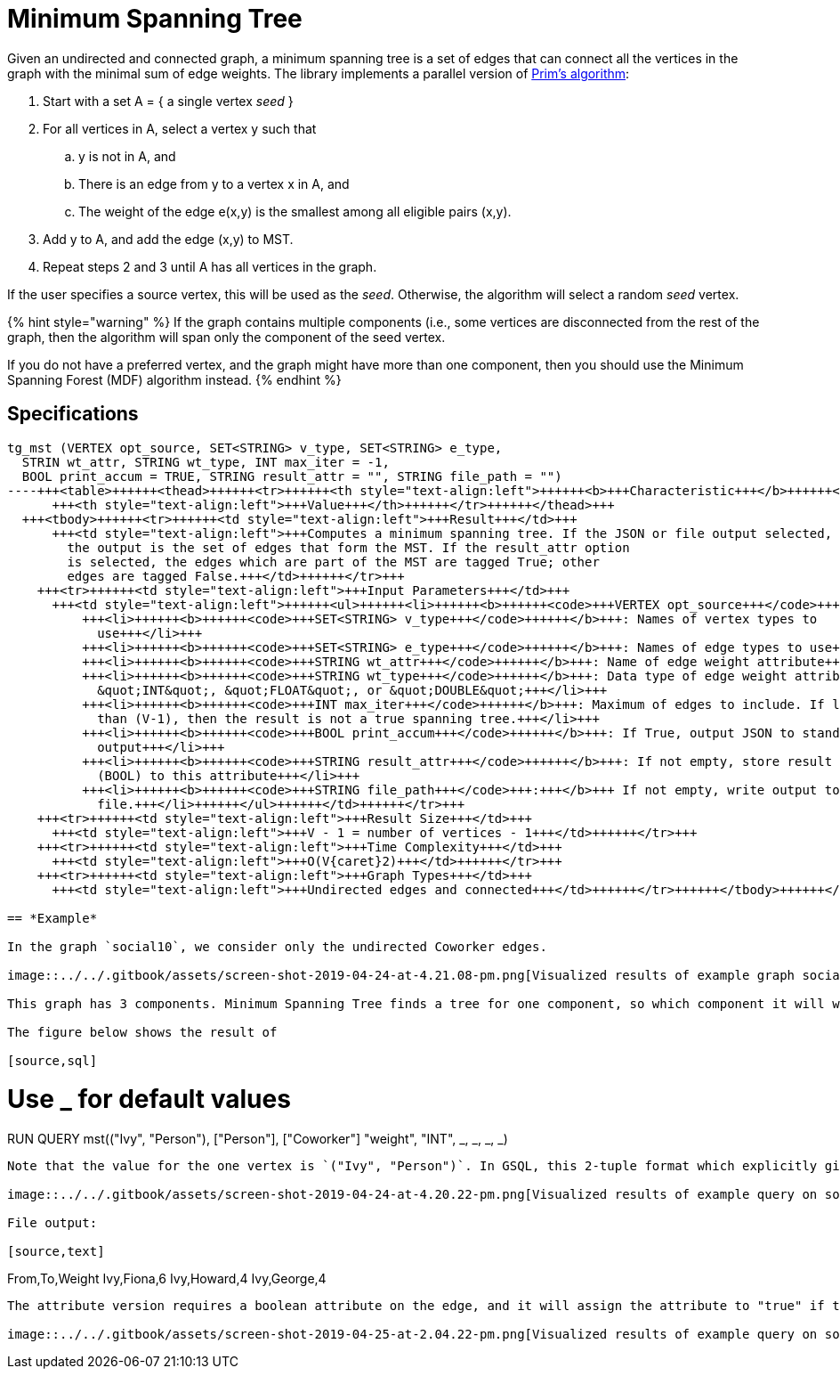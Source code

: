 = Minimum Spanning Tree

Given an undirected and connected graph, a minimum spanning tree is a set of edges that can connect all the vertices in the graph with the minimal sum of edge weights. The library implements a parallel version of https://en.wikipedia.org/wiki/Prim%27s_algorithm[Prim's algorithm]:

. Start with a set A = { a single vertex _seed_ }
. For all vertices in A, select a vertex y such that
 .. y is not in A, and
 .. There is an edge from y to a vertex x in A, and
 .. The weight of the edge e(x,y) is the smallest among all eligible pairs (x,y).
. Add y to A, and add the edge (x,y) to MST.
. Repeat steps 2 and 3 until A has all vertices in the graph.

If the user specifies a source vertex, this will be used as the _seed_. Otherwise, the algorithm will select a random _seed_ vertex.

{% hint style="warning" %}
If the graph contains multiple components (i.e., some vertices are disconnected from the rest of the graph, then the algorithm will span only the component of the seed vertex.

If you do not have a preferred vertex, and the graph might have more than one component, then you should use the Minimum Spanning Forest (MDF) algorithm instead.
{% endhint %}

== Specifications

[source,erlang]
----
tg_mst (VERTEX opt_source, SET<STRING> v_type, SET<STRING> e_type,
  STRIN wt_attr, STRING wt_type, INT max_iter = -1,
  BOOL print_accum = TRUE, STRING result_attr = "", STRING file_path = "")
----+++<table>++++++<thead>++++++<tr>++++++<th style="text-align:left">++++++<b>+++Characteristic+++</b>++++++</th>+++
      +++<th style="text-align:left">+++Value+++</th>++++++</tr>++++++</thead>+++
  +++<tbody>++++++<tr>++++++<td style="text-align:left">+++Result+++</td>+++
      +++<td style="text-align:left">+++Computes a minimum spanning tree. If the JSON or file output selected,
        the output is the set of edges that form the MST. If the result_attr option
        is selected, the edges which are part of the MST are tagged True; other
        edges are tagged False.+++</td>++++++</tr>+++
    +++<tr>++++++<td style="text-align:left">+++Input Parameters+++</td>+++
      +++<td style="text-align:left">++++++<ul>++++++<li>++++++<b>++++++<code>+++VERTEX opt_source+++</code>+++:+++</b>+++ ID of a source vertex (optional)+++</li>+++
          +++<li>++++++<b>++++++<code>+++SET<STRING> v_type+++</code>++++++</b>+++: Names of vertex types to
            use+++</li>+++
          +++<li>++++++<b>++++++<code>+++SET<STRING> e_type+++</code>++++++</b>+++: Names of edge types to use+++</li>+++
          +++<li>++++++<b>++++++<code>+++STRING wt_attr+++</code>++++++</b>+++: Name of edge weight attribute+++</li>+++
          +++<li>++++++<b>++++++<code>+++STRING wt_type+++</code>++++++</b>+++: Data type of edge weight attribute:
            &quot;INT&quot;, &quot;FLOAT&quot;, or &quot;DOUBLE&quot;+++</li>+++
          +++<li>++++++<b>++++++<code>+++INT max_iter+++</code>++++++</b>+++: Maximum of edges to include. If less
            than (V-1), then the result is not a true spanning tree.+++</li>+++
          +++<li>++++++<b>++++++<code>+++BOOL print_accum+++</code>++++++</b>+++: If True, output JSON to standard
            output+++</li>+++
          +++<li>++++++<b>++++++<code>+++STRING result_attr+++</code>++++++</b>+++: If not empty, store result values
            (BOOL) to this attribute+++</li>+++
          +++<li>++++++<b>++++++<code>+++STRING file_path+++</code>+++:+++</b>+++ If not empty, write output to this
            file.+++</li>++++++</ul>++++++</td>++++++</tr>+++
    +++<tr>++++++<td style="text-align:left">+++Result Size+++</td>+++
      +++<td style="text-align:left">+++V - 1 = number of vertices - 1+++</td>++++++</tr>+++
    +++<tr>++++++<td style="text-align:left">+++Time Complexity+++</td>+++
      +++<td style="text-align:left">+++O(V{caret}2)+++</td>++++++</tr>+++
    +++<tr>++++++<td style="text-align:left">+++Graph Types+++</td>+++
      +++<td style="text-align:left">+++Undirected edges and connected+++</td>++++++</tr>++++++</tbody>++++++</table>+++

== *Example*

In the graph `social10`, we consider only the undirected Coworker edges.

image::../../.gitbook/assets/screen-shot-2019-04-24-at-4.21.08-pm.png[Visualized results of example graph social10 graph with Coworker edges]

This graph has 3 components. Minimum Spanning Tree finds a tree for one component, so which component it will work on depends on what vertex we give as the starting point. If we select Fiona, George, Howard, or Ivy as the start vertex, then it works on the 4-vertex component on the left. You can start from any vertex in the component and get the same or an equivalent MST result.

The figure below shows the result of

[source,sql]
----
# Use _ for default values
RUN QUERY mst(("Ivy", "Person"), ["Person"], ["Coworker"] "weight", "INT",
_, _, _, _)
----

Note that the value for the one vertex is `("Ivy", "Person")`. In GSQL, this 2-tuple format which explicitly gives the vertex type is used when the query is written to accept a vertex of any type.

image::../../.gitbook/assets/screen-shot-2019-04-24-at-4.20.22-pm.png[Visualized results of example query on social10 graph]

File output:

[source,text]
----
From,To,Weight
Ivy,Fiona,6
Ivy,Howard,4
Ivy,George,4
----

The attribute version requires a boolean attribute on the edge, and it will assign the attribute to "true" if that edge is selected in the MST:

image::../../.gitbook/assets/screen-shot-2019-04-25-at-2.04.22-pm.png[Visualized results of example query on social10 graph, with Coworker edges &amp; edge attribute &quot;flag&quot;]
